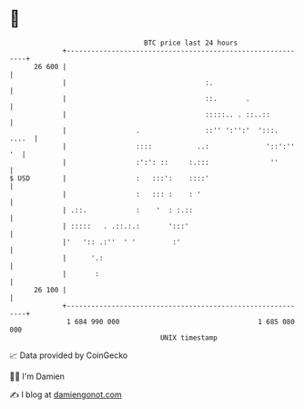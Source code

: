 * 👋

#+begin_example
                                    BTC price last 24 hours                    
                +------------------------------------------------------------+ 
         26 600 |                                                            | 
                |                                  :.                        | 
                |                                  ::.       .               | 
                |                                  :::::.. . ::..::          | 
                |                 .                ::'' ':'':'  ':::.  ....  | 
                |                 ::::           ..:              '::':'' '  | 
                |                 :':': ::     :.:::               ''        | 
   $ USD        |                 :   :::':    ::::'                         | 
                |                 :   ::: :    : '                           | 
                | .::.            :    '  : :.::                             | 
                | :::::   . .::.:.:       ':::'                              | 
                |'   ':: .:''  ' '         :'                                | 
                |      '.:                                                   | 
                |       :                                                    | 
         26 100 |                                                            | 
                +------------------------------------------------------------+ 
                 1 684 990 000                                  1 685 080 000  
                                        UNIX timestamp                         
#+end_example
📈 Data provided by CoinGecko

🧑‍💻 I'm Damien

✍️ I blog at [[https://www.damiengonot.com][damiengonot.com]]
